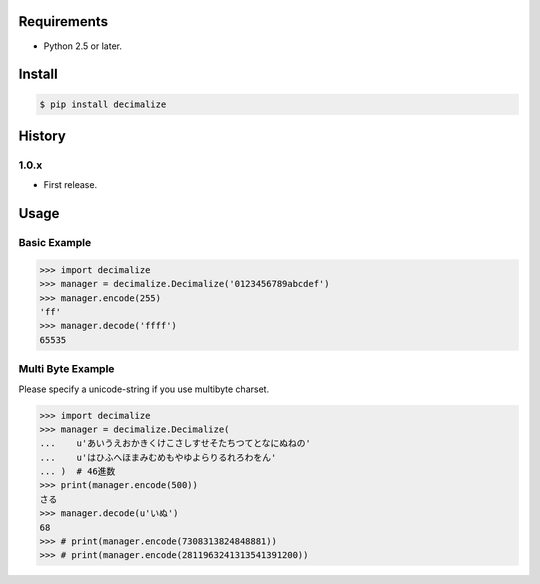 Requirements
============
- Python 2.5 or later.

Install
=======

.. code-block:: sh

 $ pip install decimalize

History
=======
1.0.x
-----
- First release.


Usage
=====

Basic Example
-------------

.. code-block:: python

 >>> import decimalize
 >>> manager = decimalize.Decimalize('0123456789abcdef')
 >>> manager.encode(255)
 'ff'
 >>> manager.decode('ffff')
 65535


Multi Byte Example
------------------
Please specify a unicode-string if you use multibyte charset.

.. code-block:: python

 >>> import decimalize
 >>> manager = decimalize.Decimalize(
 ...    u'あいうえおかきくけこさしすせそたちつてとなにぬねの'
 ...    u'はひふへほまみむめもやゆよらりるれろわをん'
 ... )  # 46進数
 >>> print(manager.encode(500))
 さる
 >>> manager.decode(u'いぬ')
 68
 >>> # print(manager.encode(7308313824848881))
 >>> # print(manager.encode(2811963241313541391200))

